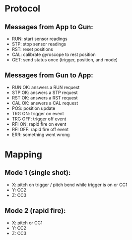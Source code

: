 * Protocol
** Messages from App to Gun:
   - RUN: start sensor readings
   - STP: stop sensor readings
   - RST: reset positions
   - CAL: calibrate gyroscope to rest position
   - GET: send status once (trigger, position, and mode)
** Messages from Gun to App:
   - RUN OK: answers a RUN request
   - STP OK: answers a STP request
   - RST OK: answers a RST request
   - CAL OK: answers a CAL request
   - POS: position update
   - TRG ON: trigger on event
   - TRG OFF: trigger off event
   - RFI ON: rapid fire on event
   - RFI OFF: rapid fire off event
   - ERR: something went wrong
   
* Mapping
** Mode 1 (single shot):
   - X: pitch on trigger / pitch bend while trigger is on or
        CC1
   - Y: CC2
   - Z: CC3
** Mode 2 (rapid fire):
   - X: pitch or
        CC1
   - Y: CC2
   - Z: CC3
